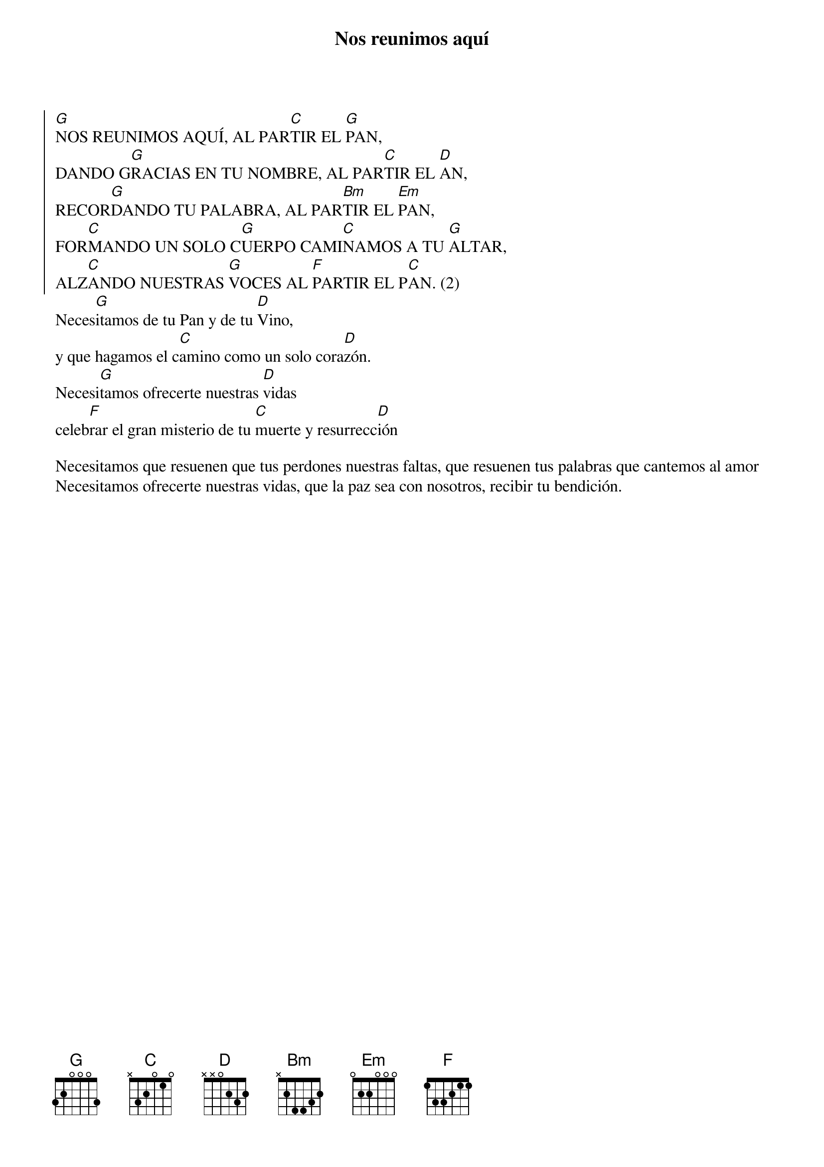 {title: Nos reunimos aquí}
{artist: Expresarte}
{key: G}


{soc}
[G]NOS REUNIMOS AQUÍ, AL PAR[C]TIR EL [G]PAN,
DANDO G[G]RACIAS EN TU NOMBRE, AL PAR[C]TIR EL [D]AN,
RECOR[G]DANDO TU PALABRA, AL PAR[Bm]TIR EL [Em]PAN,
FOR[C]MANDO UN SOLO C[G]UERPO CAMI[C]NAMOS A TU [G]ALTAR,
ALZ[C]ANDO NUESTRAS [G]VOCES AL [F]PARTIR EL P[C]AN. (2)
{eoc}
Neces[G]itamos de tu Pan y de tu [D]Vino,
y que hagamos el c[C]amino como un solo cora[D]zón.
Necesi[G]tamos ofrecerte nuestras [D]vidas
celeb[F]rar el gran misterio de tu [C]muerte y resurrecc[D]ión

Necesitamos que resuenen que tus perdones nuestras faltas, que resuenen tus palabras que cantemos al amor
Necesitamos ofrecerte nuestras vidas, que la paz sea con nosotros, recibir tu bendición.